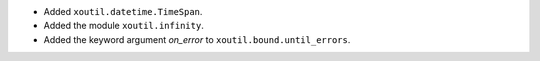 - Added ``xoutil.datetime.TimeSpan``.

- Added the module ``xoutil.infinity``.

- Added the keyword argument `on_error` to ``xoutil.bound.until_errors``.
